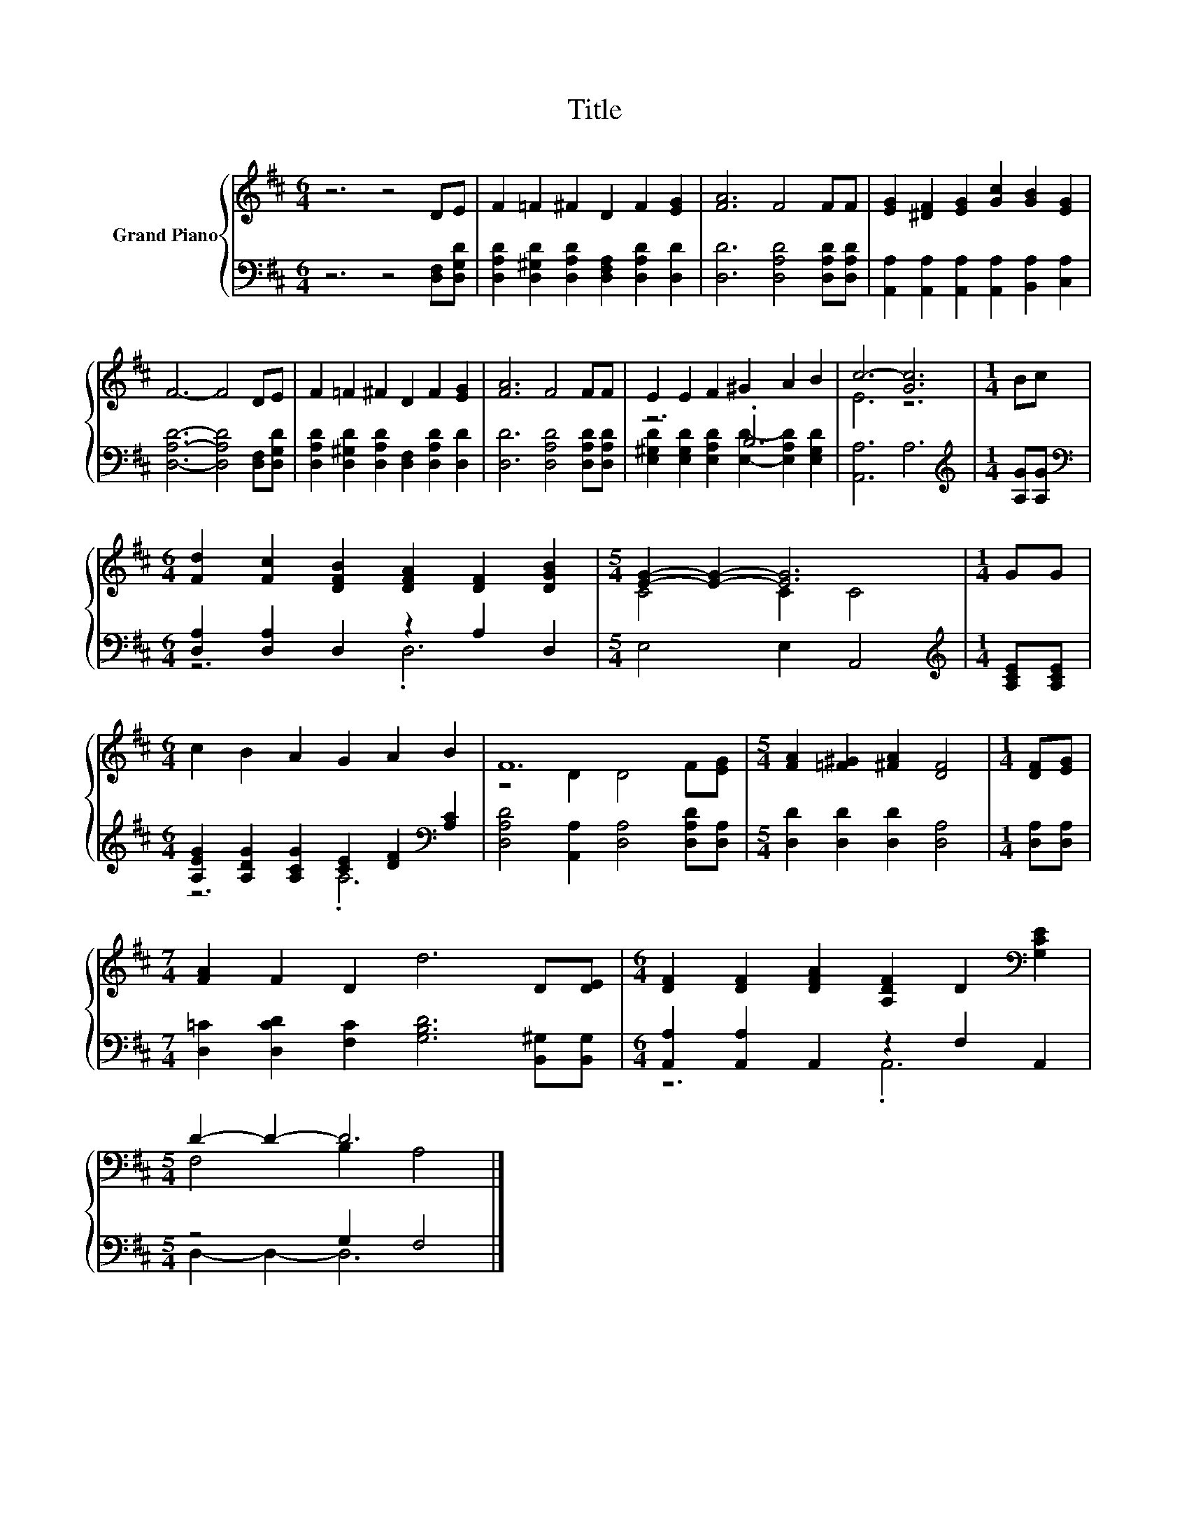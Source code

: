 X:1
T:Title
%%score { ( 1 4 ) | ( 2 3 ) }
L:1/8
M:6/4
K:D
V:1 treble nm="Grand Piano"
V:4 treble 
V:2 bass 
V:3 bass 
V:1
 z6 z4 DE | F2 =F2 ^F2 D2 F2 [EG]2 | [FA]6 F4 FF | [EG]2 [^DF]2 [EG]2 [Gc]2 [GB]2 [EG]2 | %4
 F6- F4 DE | F2 =F2 ^F2 D2 F2 [EG]2 | [FA]6 F4 FF | E2 E2 F2 ^G2 A2 B2 | c6- [Gc]6 |[M:1/4] Bc | %10
[M:6/4] [Fd]2 [Fc]2 [DFB]2 [DFA]2 [DF]2 [DGB]2 |[M:5/4] [EG]2- [EG]2- [EG]6 |[M:1/4] GG | %13
[M:6/4] c2 B2 A2 G2 A2 B2 | F12 |[M:5/4] [FA]2 [=F^G]2 [^FA]2 [DF]4 |[M:1/4] [DF][EG] | %17
[M:7/4] [FA]2 F2 D2 d6 D[DE] |[M:6/4] [DF]2 [DF]2 [DFA]2 [A,DF]2 D2[K:bass] [G,CE]2 | %19
[M:5/4] D2- D2- D6 |] %20
V:2
 z6 z4 [D,F,][D,G,D] | [D,A,D]2 [D,^G,D]2 [D,A,D]2 [D,F,A,]2 [D,A,D]2 [D,D]2 | %2
 [D,D]6 [D,A,D]4 [D,A,D][D,A,D] | [A,,A,]2 [A,,A,]2 [A,,A,]2 [A,,A,]2 [B,,A,]2 [C,A,]2 | %4
 [D,A,D]6- [D,A,D]4 [D,F,][D,G,D] | [D,A,D]2 [D,^G,D]2 [D,A,D]2 [D,F,]2 [D,A,D]2 [D,D]2 | %6
 [D,D]6 [D,A,D]4 [D,A,D][D,A,D] | z6 .B,6 | [A,,A,]6 A,6 |[M:1/4][K:treble] [A,G][A,G] | %10
[M:6/4][K:bass] [D,A,]2 [D,A,]2 D,2 z2 A,2 D,2 |[M:5/4] E,4 E,2 A,,4 | %12
[M:1/4][K:treble] [A,CE][A,CE] |[M:6/4] [A,EG]2 [A,DG]2 [A,CG]2 [CE]2 [DF]2[K:bass] [A,C]2 | %14
 [D,A,D]4 [A,,A,]2 [D,A,]4 [D,A,D][D,A,] |[M:5/4] [D,D]2 [D,D]2 [D,D]2 [D,A,]4 | %16
[M:1/4] [D,A,][D,A,] |[M:7/4] [D,=C]2 [D,CD]2 [F,C]2 [G,B,D]6 [B,,^G,][B,,G,] | %18
[M:6/4] [A,,A,]2 [A,,A,]2 A,,2 z2 F,2 A,,2 |[M:5/4] z4 G,2 F,4 |] %20
V:3
 x12 | x12 | x12 | x12 | x12 | x12 | x12 | [E,^G,D]2 [E,G,D]2 [E,A,D]2 [E,D]2- [E,A,D]2 [E,G,D]2 | %8
 x12 |[M:1/4][K:treble] x2 |[M:6/4][K:bass] z6 .D,6 |[M:5/4] x10 |[M:1/4][K:treble] x2 | %13
[M:6/4] z6 .A,6[K:bass] | x12 |[M:5/4] x10 |[M:1/4] x2 |[M:7/4] x14 |[M:6/4] z6 .A,,6 | %19
[M:5/4] D,2- D,2- D,6 |] %20
V:4
 x12 | x12 | x12 | x12 | x12 | x12 | x12 | x12 | E6 z6 |[M:1/4] x2 |[M:6/4] x12 |[M:5/4] C4 C2 C4 | %12
[M:1/4] x2 |[M:6/4] x12 | z4 D2 D4 F[EG] |[M:5/4] x10 |[M:1/4] x2 |[M:7/4] x14 | %18
[M:6/4] x10[K:bass] x2 |[M:5/4] F,4 B,2 A,4 |] %20

